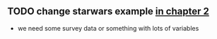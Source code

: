 ** TODO change starwars example [[file:02-bivariate-simulation.Rmd][in chapter 2]]
- we need some survey data or something with lots of variables


